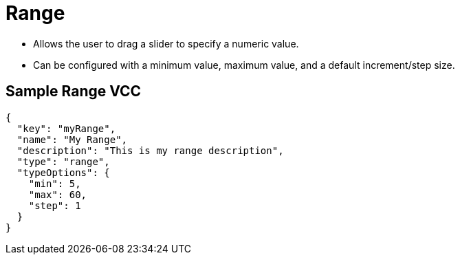 = Range
:page-slug: /vcc/range

* Allows the user to drag a slider to specify a numeric value.
* Can be configured with a minimum value, maximum value, and a default increment/step size.

== Sample Range VCC

[source,json]
----
{
  "key": "myRange",
  "name": "My Range",
  "description": "This is my range description",
  "type": "range",
  "typeOptions": {
    "min": 5,
    "max": 60,
    "step": 1
  }
}
----

